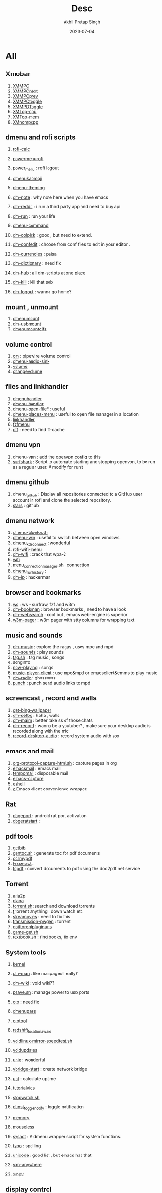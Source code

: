 #+title: Desc
#+author: Akhil Pratap Singh
#+date: 2023-07-04

* All
** Xmobar

1. [[file:XMMPC][XMMPC]]
2. [[file:XMMPCnext][XMMPCnext]]
3. [[file:XMMPCprev][XMMPCprev]]
4. [[file:XMMPCtoggle][XMMPCtoggle]]
5. [[file:XMMPDToggle][XMMPDToggle]]
6. [[file:XMTop-cpu][XMTop-cpu]]
7. [[file:XMTop-mem][XMTop-mem]]
8. [[file:XMncmpcpp][XMncmpcpp]]

** dmenu and rofi scripts

1. [[file:rofi-calc][rofi-calc]]
2. [[file:powermenurofi][powermenurofi]]
3. [[file:power_menu][power_menu]] : rofi logout

4. [[file:dmenukaomoji][dmenukaomoji]]
5. [[file:dmenu-theming][dmenu-theming]]

6. [[file:dm-note][dm-note]] : why note here when you have emacs
7. [[file:dm-reddit][dm-reddit]] : i run a third party app and need to buy  api
8. [[file:dm-run][dm-run]] : run your life

9. [[file:dmenu-command][dmenu-command]]
10. [[file:dm-colpick][dm-colpick]] : good , but need to extend.
11. [[file:dm-confedit][dm-confedit]] : choose from conf files to edit in your editor .
12. [[file:dm-currencies][dm-currencies]] : paisa
13. [[file:dm-dictionary][dm-dictionary]] : need fix
14. [[file:dm-hub][dm-hub]] : all dm-scripts at one place
15. [[file:dm-kill][dm-kill]] : kill that sob
16. [[file:dm-logout][dm-logout]] : wanna go home?

** mount , unmount

1. [[file:dmenumount][dmenumount]]
2. [[file:dm-usbmount][dm-usbmount]]
3. [[file:dmenumountcifs][dmenumountcifs]]

** volume control
1. [[file:cm][cm]] : pipewire volume control
2. [[file:dmenu-audio-sink][dmenu-audio-sink]]
3. [[file:volume][volume]]
4. [[file:changevolume][changevolume]]

** files and linkhandler
1. [[file:dmenuhandler][dmenuhandler]]
2. [[file:dmenu-handler][dmenu-handler]]
3. [[file:dmenu-open-file][dmenu-open-file*]] : useful
4. [[file:dmenu-places-menu][dmenu-places-menu]] : useful to open file manager in a location
5. [[file:linkhandler][linkhandler]]
6. [[file:fzfmenu][fzfmenu]]
7. [[file:dff][dff]] : need to find ff-cache

** dmenu vpn
1. [[file:dmenu-vpn][dmenu-vpn]] : add the openvpn config to this
2. [[file:surfshark][surfshark]] : Script to automate starting and stopping openvpn, to be run as
   a regular user. # modify for runit

** dmenu github
1. [[file:dmenu_github][dmenu_github]] : Display all repositories connected to a GitHub user account in rofi and clone the selected repository.
2. [[file:stars][stars]] : github

** dmenu network
1. [[file:dmenu-bluetooth][dmenu-bluetooth]]
2. [[file:dmenu-win][dmenu-win]] : useful to switch between open windows
3. [[file:dmenu_kdeconnect][dmenu_kdeconnect]] : wonderful
4. [[file:rofi-wifi-menu][rofi-wifi-menu]]
5. [[file:dm-wifi][dm-wifi]] : crack that wpa-2
6. [[file:wifi][wifi]]
7. [[file:menu_connection_manager.sh][menu_connection_manager.sh]] : connection
8. [[file:dmenu_run_history][dmenu_run_history]] :
9. [[file:dm-ip][dm-ip]] : hackerman

** browser and bookmarks
1. [[file:ws][ws]] :  ws - surfraw, fzf and w3m
2. [[file:dm-bookman][dm-bookman]] : browser bookmarks , need to have a look
3. [[file:dm-websearch][dm-websearch]] : cool but , emacs web-engine is superior
4. [[file:w3m-pager][w3m-pager]] :  w3m pager with stty columns for wrapping text

** music and sounds
1. [[file:dm-music][dm-music]] : explore the ragas , uses mpc and mpd
2. [[file:dm-sounds][dm-sounds]] : play sounds
3. [[file:tag.sh][tag.sh]] : tag music , songs
4. songinfo
5. [[file:now-playing][now-playing]] : songs
6. [[file:music-player-client][music-player-client]] :  use mpc&mpd or emacsclient&emms to play music
7. [[file:dm-radio][dm-radio]] : ghsssssss
8. [[file:punch][punch]] :  punch send audio links to mpd

** screencast , record and walls
1. [[file:get-bing-wallpaper][get-bing-wallpaper]]
2. [[file:dm-setbg][dm-setbg]] : haha , walls
3. [[file:dm-maim][dm-maim]] : better take ss  of those chats
4. [[file:dm-record][dm-record]] : wanna be a youtuber? , make sure your desktop audio is recorded along with the mic
5. [[file:record-desktop-audio][record-desktop-audio]] : record system audio with sox

** emacs and mail

1. [[file:org-protocol-capture-html.sh][org-protocol-capture-html.sh]] : capture pages in org
2. [[file:emacsmail][emacsmail]] : emacs mail
3. [[file:tempomail][tempomail]] : disposable mail
4. [[file:emacs-capture][emacs-capture]]
5. [[file:eshell][eshell]]
6. [[file:e][e]] Emacs client convenience wrapper.

** Rat

1. [[file:dogeport][dogeport]] : android rat port activation
2. [[file:dogeratstart][dogeratstart]] :

** pdf tools
1. [[file:getbib][getbib]]
2. [[file:gentoc.sh][gentoc.sh]] : generate toc for pdf documents
3. [[file:ocrmypdf][ocrmypdf]]
4. [[file:tesseract][tesseract]] :
5. [[file:topdf][topdf]] : convert documents to pdf using the doc2pdf.net service

** Torrent
1. [[file:aria2p][aria2p]]
2. [[file:diana][diana]]
3. [[file:torrent.sh][torrent.sh]] :search and download torrents
4. [[file:t][t]] torrent anything , down watch etc
5. [[file:streamovies][streamovies]] : need to fix this
6. [[file:transmission-pwgen][transmission-pwgen]] : torrent
7. [[file:qbittorentpluginurls][qbittorentpluginurls]]
8. [[file:game-get.sh][game-get.sh]]
9. [[file:textbook.sh][textbook.sh]] : find books, fix env

** System tools

1. [[file:kernel][kernel]]
2. [[file:dm-man][dm-man]] : like manpages! really?
3. [[file:dm-wiki][dm-wiki]] : void wiki??
4. [[file:psave.sh][psave.sh]] :  manage power to usb ports
5. [[file:otp][otp]] : need fix
6. [[file:dmenupass][dmenupass]]
7. [[file:otptool][otptool]]
8. [[file:redshift_location_aware][redshift_location_aware]]
9. [[file:voidlinux-mirror-speedtest.sh][voidlinux-mirror-speedtest.sh]]
10. [[file:voidupdates][voidupdates]]
11. [[file:unix][unix]] : wonderful
12. [[file:vbridge-start][vbridge-start]] : create network bridge
13. [[file:upt][upt]] : calculate uptime
14. [[file:tutorialvids][tutorialvids]]
15. [[file:stopwatch.sh][stopwatch.sh]]
16. [[file:dunst_toggle_notify][dunst_toggle_notify]] : toggle notification
17. [[file:memory][memory]]
18. [[file:mouseless][mouseless]]
19. [[file:sysact][sysact]] : A dmenu wrapper script for system functions.

20. [[file:typo][typo]] : spelling

21. [[file:unicode][unicode]] : good list , but emacs has that
22. [[file:vim-anywhere][vim-anywhere]]

23. [[file:xmpv][xmpv]]
** display control
1. [[file:xrandrfzf.sh][xrandrfzf.sh]] : very useful
2. [[file:cl][cl]]
3. [[file:displayselect][displayselect]]

** Internet etc

1. [[file:dm-translate][dm-translate]] : need fix
2. [[file:gis-weather][gis-weather]]
3. [[file:dm-weather][dm-weather]] : need fix
4. [[file:weather][weather]] : curl weather
5. [[file:mtu][mtu]] : make tiny url for site

** Other
  [[file:after][after]]
  [[file:battery_charge_indicator_multicolored][battery_charge_indicator_multicolored]]

  [[file:cast][cast]]
  [[file:castcontrol][castcontrol]]

  [[file:cheat][cheat]]
   [[file:chrome_createpass][chrome_createpass]] :
  [[file:clock][clock]]
  [[file:cmark][cmark]]
  [[file:compiler][compiler]]
  [[file:convert_to_xpm][convert_to_xpm]]
  [[file:covid19][covid19]]
  [[file:csv2json][csv2json]]
  [[file:csv2kml][csv2kml]]
  [[file:dad][dad]]



   dtos-colorscheme : xmobar
   dtos-help:
   emenu

   getcomproot

   logo-ls
   macho : both need fix
   machogui.sh

   md2roff.sh

   meson

   pacupdate
   pauseallmpv

   prompt

   pywalfox

   qndl : review
   qrcsv : qrencode batch create qr codes from a csv file
   qutebrowser.sh
   remaps
   remind

   rotdir : go through images

   sd :  Open a terminal window in the same directory as the currently active window.
   shoppinglist.sh
* Media
** ffmpeg

1. [[file:audio-silence][audio-silence]]
2. [[file:overlay-clip][overlay-clip]]
3. [[file:overlay-pip][overlay-pip]]
4. [[file:pan-scan][pan-scan]]
5. [[file:tile-thumbnails][tile-thumbnails]] : tile thumbnails from a video
6. [[file:scopes][scopes]] : ffplay video scopes
7. [[file:noisereduce][noisereduce]]
8. [[file:noise_profile_file][noise_profile_file]]
9. [[file:normalize][normalize]]
10. [[file:opti][opti]] : image optimize and file size reducer
11. [[file:vid_post.sh][vid_post.sh]]
12. [[file:subs2transcript][subs2transcript]] : convert subtitles to a transcript
13. [[file:subtitle-add][subtitle-add]] : add subtitles to a video
14. [[file:slider][slider]] : Give a file with images and timecodes and creates a video slideshow of them.
15. [[file:vid2gif][vid2gif]] :  convert a video into a gif animation
16. [[file:ebu-meter][ebu-meter]]  ffplay ebu meter
17. [[file:h264-aac][h264-aac]] convert video to h264 and audio to aac
18. [[file:imagetoemojisquares.sh][imagetoemojisquares.sh]]
19. [[file:img2video][img2video]]
20. [[file:img-optimize][img-optimize]]
21. [[file:jiffy][jiffy]] : convert a video into a gif animation
22. [[file:gif][gif]]
23. [[file:speedvid][speedvid]]
24. [[file:dnxhd-pcm][dnxhd-pcm]] : convert video at 30fps to dnxhd and audio to pcm
25. [[file:zoompan][zoompan]]
26. [[file:loudnorm][loudnorm]]
27. [[file:trim-clip][trim-clip]]
28. [[file:scene-cut][scene-cut]]
29. [[file:scene-detect][scene-detect]]
30. [[file:scene-images][scene-images]]
31. [[file:scene-time][scene-time]]
32. [[file:extract-frame][extract-frame]]
33. [[file:correct-clip][correct-clip]]
34. [[file:combine-clips][combine-clips]]
35. [[file:cleanaudio][cleanaudio]]
36. [[file:crossfade-clips][crossfade-clips]]
37. [[file:fade-clip][fade-clip]]
38. [[file:fade-normalize][fade-normalize]]
39. [[file:fade-title][fade-title]]
40. [[file:ffmpegcombineallvidswithsimilarext.sh][ffmpegcombineallvidswithsimilarext.sh]]
41. [[file:ffmpegcompressmp4.sh][ffmpegcompressmp4.sh]]

42. [[file:webjpeg][webjpeg]]
43. [[file:waveform][waveform]] :  create a waveform from an audio or video file and save as a png
44. [[file:webp][webp]]  ffmpeg libwebp_anim
45. [[file:xfade][xfade]] : ffmpeg xfade transitions

** youtube

1. [[file:mcyt][mcyt]] : multicast yt streams
2. [[file:sauron][sauron]] : pipe links to this
3. [[file:pinch][pinch]]
4. [[file:pinchv2][pinchv2]]
5. [[file:y][y]] watch youtube , stream
6. [[file:yd][yd]] : youtube video downloader , dmenu
7. [[file:dm-youtube][dm-youtube]] : youtube for channels
8. [[file:yt_r][yt_r]]
9. [[file:youtube-rss][youtube-rss]]
10. [[file:ytduration.sh][ytduration.sh]]
11. [[file:yank][yank]] :  sen video links to kodi

12. [[file:_dm-helper.sh][_dm-helper.sh]]
13. [[file:dmenuunicode][dmenuunicode]]
** other
1. [[file:modifyexitdata.sh][modifyexitdata.sh]] : this script modifies exif values of an image such as the GPSZAccuracy
2. [[file:namelistosvg.sh][namelistosvg.sh]] : downloads 10 random names and converts them to svg
3. [[file:ngrok][ngrok]]
4. [[file:onlinesvg.sh][onlinesvg.sh]] :downloads 10 random names and converts them to svg

5. [[file:kodi-send][kodi-send]]
